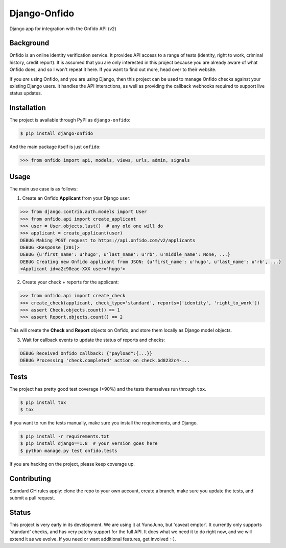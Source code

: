 Django-Onfido
==============

.. image:: https://travis-ci.org/yunojuno/django-onfido.svg?branch=master
    :target: https://travis-ci.org/yunojuno/django-onfido

Django app for integration with the Onfido API (v2)

Background
----------

Onfido is an online identity verification service. It provides API access to a range of tests (identity, right to work, criminal history, credit report). It is assumed that you are only interested in this project because you are already aware of what Onfido does, and so I won't repeat it here. If you want to find out more, head over to their website.

If you *are* using Onfido, and you are using Django, then this project can be used to manage Onfido checks against your existing Django users. It handles the API interactions, as well as providing the callback webhooks required to support live status updates.

Installation
------------

The project is available through PyPI as ``django-onfido``:

.. code::

    $ pip install django-onfido

And the main package itself is just ``onfido``:

.. code:: python

    >>> from onfido import api, models, views, urls, admin, signals

Usage
-----

The main use case is as follows:

1. Create an Onfido **Applicant** from your Django user:

.. code:: python

    >>> from django.contrib.auth.models import User
    >>> from onfido.api import create_applicant
    >>> user = User.objects.last()  # any old one will do
    >>> applicant = create_applicant(user)
    DEBUG Making POST request to https://api.onfido.com/v2/applicants
    DEBUG <Response [201]>
    DEBUG {u'first_name': u'hugo', u'last_name': u'rb', u'middle_name': None, ...}
    DEBUG Creating new Onfido applicant from JSON: {u'first_name': u'hugo', u'last_name': u'rb', ...}
    <Applicant id=a2c98eae-XXX user='hugo'>

2. Create your check + reports for the applicant:

.. code:: python

    >>> from onfido.api import create_check
    >>> create_check(applicant, check_type='standard', reports=['identity', 'right_to_work'])
    >>> assert Check.objects.count() == 1
    >>> assert Report.objects.count() == 2

This will create the **Check** and **Report** objects on Onfido, and store them locally as Django model objects.

3. Wait for callback events to update the status of reports and checks:

.. code:: shell

    DEBUG Received Onfido callback: {"payload":{...}}
    DEBUG Processing 'check.completed' action on check.bd8232c4-...

Tests
-----

The project has pretty good test coverage (>90%) and the tests themselves run through ``tox``.

.. code::

    $ pip install tox
    $ tox

If you want to run the tests manually, make sure you install the requirements, and Django.

.. code::

    $ pip install -r requirements.txt
    $ pip install django==1.8  # your version goes here
    $ python manage.py test onfido.tests

If you are hacking on the project, please keep coverage up.

Contributing
------------

Standard GH rules apply: clone the repo to your own account, create a branch, make sure you update the tests, and submit a pull request.

Status
------

This project is very early in its development. We are using it at YunoJuno, but 'caveat emptor'. It currently only supports 'standard' checks, and has very patchy support for the full API. It does what we need it to do right now, and we will extend it as we evolve. If you need or want additional features, get involved :-).
